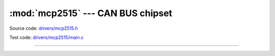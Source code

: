 :mod:`mcp2515` --- CAN BUS chipset
==================================

.. module:: mcp2515
   :synopsis: CAN BUS chipset.

Source code: `drivers/mcp2515.h`_

Test code: `drivers/mcp2515/main.c`_

----------------------------------------------

.. doxygenfile:: drivers/mcp2515.h
   :project: simba

.. _drivers/mcp2515.h: https://github.com/eerimoq/simba/tree/master/src/drivers/drivers/mcp2515.h
.. _drivers/mcp2515/main.c: https://github.com/eerimoq/simba/tree/master/tst/drivers/mcp2515/main.c
